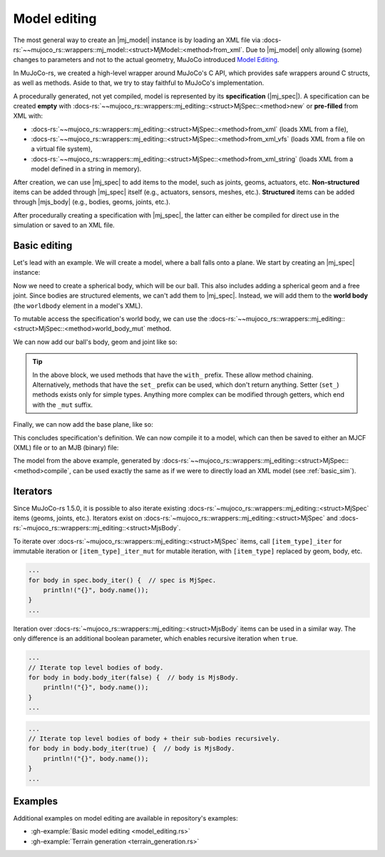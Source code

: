 .. _model_editing:

======================
Model editing
======================

.. |mj_data| replace:: :docs-rs:`~mujoco_rs::wrappers::mj_data::<struct>MjData`
.. |mj_model| replace:: :docs-rs:`~mujoco_rs::wrappers::mj_model::<struct>MjModel`
.. |mj_spec| replace:: :docs-rs:`~mujoco_rs::wrappers::mj_editing::<struct>MjSpec`
.. |mjs_body| replace:: :docs-rs:`~mujoco_rs::wrappers::mj_editing::<struct>MjsBody`

The most general way to create an |mj_model| instance is by loading an XML file
via :docs-rs:`~~mujoco_rs::wrappers::mj_model::<struct>MjModel::<method>from_xml`.
Due to |mj_model| only allowing (some) changes to parameters and not to the actual
geometry, MuJoCo introduced `Model Editing <https://mujoco.readthedocs.io/en/stable/programming/modeledit.html>`_.

In MuJoCo-rs, we created a high-level wrapper around MuJoCo's C API, which provides
safe wrappers around C structs, as well as methods. Aside to that, we try to stay faithful
to MuJoCo's implementation.

A procedurally generated, not yet compiled, model is represented by its **specification** (|mj_spec|).
A specification can be created **empty** with :docs-rs:`~~mujoco_rs::wrappers::mj_editing::<struct>MjSpec::<method>new`
or **pre-filled** from XML with:

- :docs-rs:`~~mujoco_rs::wrappers::mj_editing::<struct>MjSpec::<method>from_xml` (loads XML from a file),
- :docs-rs:`~~mujoco_rs::wrappers::mj_editing::<struct>MjSpec::<method>from_xml_vfs`
  (loads XML from a file on a virtual file system),
- :docs-rs:`~~mujoco_rs::wrappers::mj_editing::<struct>MjSpec::<method>from_xml_string`
  (loads XML from a model defined in a string in memory).

After creation, we can use |mj_spec| to add items to the model, such as joints, geoms, actuators, etc.
**Non-structured** items can be added through |mj_spec| itself (e.g., actuators, sensors, meshes, etc.).
**Structured** items can be added through |mjs_body| (e.g., bodies, geoms, joints, etc.).

After procedurally creating a specification with |mj_spec|, the latter
can either be compiled for direct use in the simulation or saved to an XML file.

Basic editing
======================
Let's lead with an example. We will create a model, where a ball falls onto a plane.
We start by creating an |mj_spec| instance:

.. code-block:: rust
    :emphasize-lines: 2

    fn main() {
        let mut spec = MjSpec::new();
    }

Now we need to create a spherical body, which will be our ball.
This also includes adding a spherical geom and a free joint.
Since bodies are structured elements, we can't add them to |mj_spec|.
Instead, we will add them to the **world body** (the ``worldbody`` element in a model's XML).

To mutable access the specification's world body, we can use the
:docs-rs:`~~mujoco_rs::wrappers::mj_editing::<struct>MjSpec::<method>world_body_mut` method.

.. code-block:: rust
    :emphasize-lines: 3

    fn main() {
        let mut spec = MjSpec::new();
        let world = spec.world_body_mut();       // or spec.body("world").unwrap();
    }

We can now add our ball's body, geom and joint like so:

.. code-block:: rust
    :emphasize-lines: 5-15

    fn main() {
        let mut spec = MjSpec::new();
        let world = spec.world_body_mut();       // or spec.body("world").unwrap();
        
        // Add the ball
        let ball_body = world.add_body()
            .with_name("ball")                   // name
            .with_pos([0.0, 0.0, 1.0]);          // position

        ball_body.add_geom()
            .with_size([0.010, 0.0, 0.0])        // set the radius to 10 mm.
            .with_type(MjtGeom::mjGEOM_SPHERE);  // make this a spherical geom (default).
        
        ball_body.add_joint()
            .with_type(MjtJoint::mjJNT_FREE);    // make the ball free to move anywhere.
    }

.. tip::

    In the above block, we used methods that have the ``with_`` prefix.
    These allow method chaining.
    Alternatively, methods that have the ``set_`` prefix can be used, which don't return anything.
    Setter (``set_``) methods exists only for simple types. Anything more complex can be modified
    through getters, which end with the ``_mut`` suffix.

Finally, we can now add the base plane, like so:

.. code-block:: rust
    :emphasize-lines: 18-20

    fn main() {
        let mut spec = MjSpec::new();
        let world = spec.world_body_mut();       // or spec.body("world").unwrap();

        // Add the ball
        let ball_body = world.add_body()
            .with_name("ball")                   // name
            .with_pos([0.0, 0.0, 1.0]);          // position

        ball_body.add_geom()
            .with_size([0.010, 0.0, 0.0])        // set the radius to 10 mm.
            .with_type(MjtGeom::mjGEOM_SPHERE);  // make this a spherical geom (default).
        
        ball_body.add_joint()
            .with_type(MjtJoint::mjJNT_FREE);    // make the ball free to move anywhere.

        // Add the base plane
        world.add_geom()
            .with_type(MjtGeom::mjGEOM_PLANE)
            .with_size([1.0, 1.0, 1.0]);
    }


This concludes specification's definition.
We can now compile it to a model, which can then be saved to either an MJCF (XML) file or
to an MJB (binary) file:

.. code-block:: rust
    :emphasize-lines: 23-25

    fn main() {
        let mut spec = MjSpec::new();
        let world = spec.world_body_mut();       // or spec.body("world").unwrap();

        // Add the ball
        let ball_body = world.add_body()
            .with_name("ball")                   // name
            .with_pos([0.0, 0.0, 1.0]);          // position

        ball_body.add_geom()
            .with_size([0.010, 0.0, 0.0])        // set the radius to 10 mm.
            .with_type(MjtGeom::mjGEOM_SPHERE);  // make this a spherical geom (default).
        
        ball_body.add_joint()
            .with_type(MjtJoint::mjJNT_FREE);    // make the ball free to move anywhere.

        // Add the base plane
        world.add_geom()
            .with_type(MjtGeom::mjGEOM_PLANE)
            .with_size([1.0, 1.0, 1.0]);

        // Compile and save
        let model = spec.compile().expect("failed to compile");
        spec.save_xml("model.xml").expect("failed to save");     // save XML.
        model.save(Some("filename"), None);                      // save binary.
    }


The model from the above example, generated by :docs-rs:`~~mujoco_rs::wrappers::mj_editing::<struct>MjSpec::<method>compile`,
can be used exactly the same as if we were to directly load an XML model (see :ref:`basic_sim`).


    
Iterators
================
Since MuJoCo-rs 1.5.0, it is possible to also iterate existing :docs-rs:`~mujoco_rs::wrappers::mj_editing::<struct>MjSpec`
items (geoms, joints, etc.). Iterators exist on :docs-rs:`~mujoco_rs::wrappers::mj_editing::<struct>MjSpec`
and :docs-rs:`~mujoco_rs::wrappers::mj_editing::<struct>MjsBody`.

To iterate over :docs-rs:`~mujoco_rs::wrappers::mj_editing::<struct>MjSpec` items, call
``[item_type]_iter`` for immutable iteration or ``[item_type]_iter_mut`` for mutable iteration,
with ``[item_type]`` replaced by geom, body, etc.

.. code-block:: rust

    ...
    for body in spec.body_iter() {  // spec is MjSpec.
        println!("{}", body.name());
    }
    ...

Iteration over :docs-rs:`~mujoco_rs::wrappers::mj_editing::<struct>MjsBody` items can be used in a similar way.
The only difference is an additional boolean parameter, which enables recursive iteration when ``true``.

.. code-block:: rust

    ...
    // Iterate top level bodies of body.
    for body in body.body_iter(false) {  // body is MjsBody.
        println!("{}", body.name());
    }
    ...

.. code-block:: rust

    ...
    // Iterate top level bodies of body + their sub-bodies recursively.
    for body in body.body_iter(true) {  // body is MjsBody.
        println!("{}", body.name());
    }
    ...


Examples
================
Additional examples on model editing are
available in repository's examples:

- :gh-example:`Basic model editing <model_editing.rs>`
- :gh-example:`Terrain generation <terrain_generation.rs>`
